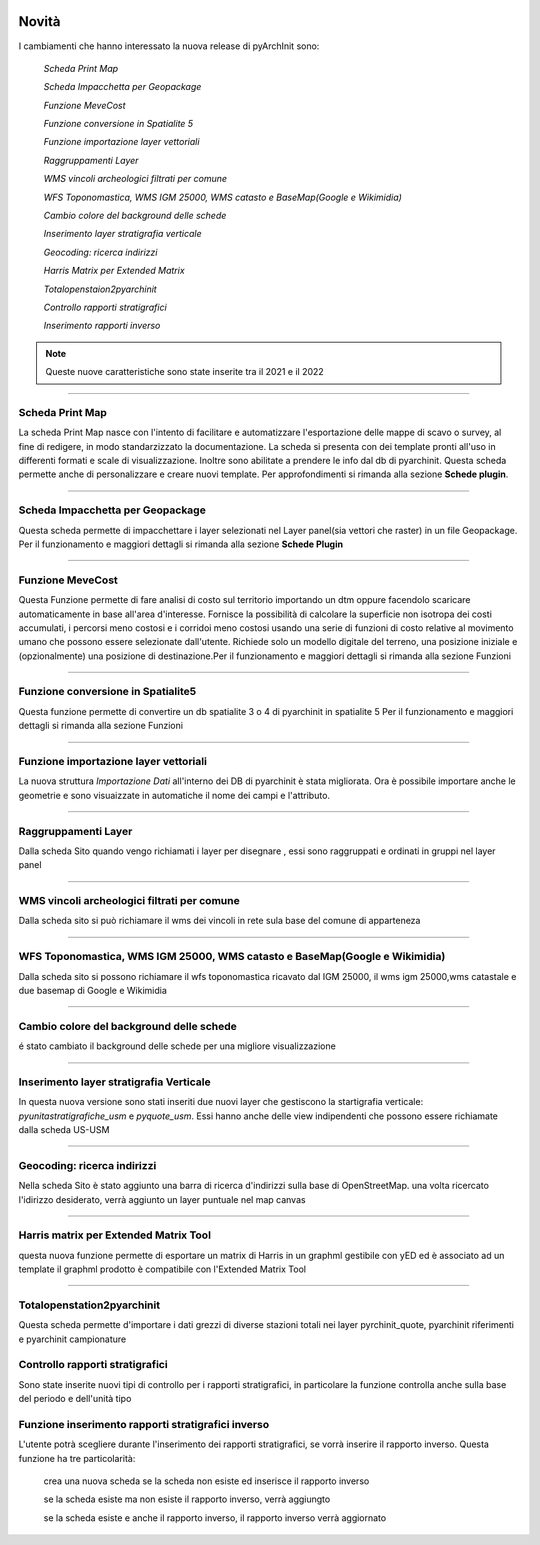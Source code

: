 .. image:: ./_images/logo_3.png
   :align: right
   
Novità
***********************************************

I cambiamenti che hanno interessato la nuova release di pyArchInit sono:

    *Scheda Print Map*

    *Scheda Impacchetta per Geopackage*

    *Funzione MeveCost*

    *Funzione conversione in Spatialite 5*

    *Funzione importazione layer vettoriali*

    *Raggruppamenti Layer*

    *WMS vincoli archeologici filtrati per comune*

    *WFS Toponomastica, WMS IGM 25000, WMS catasto e BaseMap(Google e Wikimidia)*

    *Cambio colore del background delle schede*

    *Inserimento layer stratigrafia verticale*

    *Geocoding: ricerca indirizzi*

    *Harris Matrix per Extended Matrix*

    *Totalopenstaion2pyarchinit*

    *Controllo rapporti stratigrafici*

    *Inserimento rapporti inverso*

.. note::
    Queste nuove caratteristiche sono state inserite tra il 2021 e il 2022

**************************************************************************



Scheda Print Map
====================================
.. image:: ./_images/print_map.png
   :align: center

La scheda Print Map nasce con l'intento di facilitare e automatizzare l'esportazione  delle mappe di scavo o survey, al
fine di redigere, in modo standarzizzato la documentazione. La scheda si presenta con dei template pronti all'uso in
differenti formati e scale di visualizzazione. Inoltre sono abilitate a prendere le info dal db di pyarchinit. Questa
scheda permette anche di personalizzare e creare nuovi template. Per approfondimenti si rimanda alla sezione **Schede
plugin**.




**************************************************************************

Scheda Impacchetta per Geopackage
================================= 
.. image:: ./_images/gpkg.png
   :align: center

Questa scheda permette di impacchettare i layer selezionati  nel Layer panel(sia vettori che raster) in un file Geopackage.
Per il funzionamento e maggiori dettagli si rimanda alla sezione **Schede Plugin**


   

**********************************************************************************

Funzione MeveCost
================= 
.. image:: ./_images/movecost.png
   :align: center

Questa Funzione permette di fare analisi di costo sul territorio importando un dtm oppure facendolo scaricare automaticamente in base all'area d'interesse.
Fornisce la possibilità di calcolare la superficie non isotropa dei costi accumulati, i percorsi meno costosi e i corridoi meno costosi usando una serie di 
funzioni di costo relative al movimento umano che possono essere selezionate dall'utente. Richiede solo un modello digitale del terreno, una posizione 
iniziale e (opzionalmente) una posizione di destinazione.Per il funzionamento e maggiori dettagli si rimanda alla sezione Funzioni


**************************************************************************

Funzione conversione in Spatialite5
===================================
.. image:: ./_images/toolbox.png
   :align: center

Questa funzione permette di convertire un db spatialite 3 o 4 di pyarchinit in spatialite 5
Per il funzionamento e maggiori dettagli si rimanda alla sezione Funzioni


   

**************************************************************************

Funzione importazione layer vettoriali 
====================================== 

La nuova struttura *Importazione Dati* all'interno dei DB di pyarchinit è stata migliorata. Ora è possibile
importare anche le geometrie e sono visuaizzate in automatiche il nome dei campi e l'attributo.




**************************************************************************

Raggruppamenti Layer
====================
.. image:: ./_images/Layer_plus.png
   :align: center

Dalla scheda Sito quando vengo richiamati i layer per disegnare , essi sono raggruppati e ordinati in gruppi nel layer panel



**************************************************************************



WMS vincoli archeologici filtrati per comune
============================================
.. image:: ./_images/radar.png
   :align: center

Dalla scheda sito si può richiamare il wms dei vincoli in rete sula base del comune di apparteneza



**************************************************************************


WFS Toponomastica, WMS IGM 25000, WMS catasto e BaseMap(Google e Wikimidia)
===========================================================================
.. image:: ./_images/basemap.png
   :align: center

Dalla scheda sito si possono richiamare il wfs toponomastica ricavato dal IGM 25000, il wms igm 25000,wms catastale e
due basemap di Google e Wikimidia



**************************************************************************


Cambio colore del background delle schede
========================================== 
é stato cambiato il background delle schede per una migliore visualizzazione

**************************************************************************


Inserimento layer stratigrafia Verticale
=========================================
In questa nuova versione sono stati inseriti due nuovi layer che gestiscono la startigrafia verticale:
*pyunitastratigrafiche_usm* e *pyquote_usm*. Essi hanno anche delle view indipendenti che possono essere richiamate dalla
scheda US-USM


**************************************************************************

Geocoding: ricerca indirizzi
=========================================
Nella scheda Sito è stato aggiunto una barra di ricerca d'indirizzi sulla base di OpenStreetMap.
una volta ricercato l'idirizzo desiderato, verrà aggiunto un layer puntuale nel map canvas



**************************************************************************

Harris matrix per Extended Matrix Tool
=========================================
questa nuova funzione permette di esportare un matrix di Harris in un graphml gestibile con yED ed è associato ad un template
il graphml prodotto è compatibile con l'Extended Matrix Tool



**************************************************************************

Totalopenstation2pyarchinit
=========================================
.. image:: ./_images/tops.png
   :align: center

Questa scheda permette d'importare i dati grezzi di diverse stazioni totali nei layer pyrchinit_quote, pyarchinit riferimenti
e pyarchinit campionature

Controllo rapporti stratigrafici
======================================

Sono state inserite nuovi tipi di controllo per i rapporti stratigrafici, in particolare la funzione controlla anche
sulla base del periodo e dell'unità tipo


Funzione inserimento rapporti stratigrafici inverso
===================================================

L'utente potrà scegliere durante l'inserimento dei rapporti stratigrafici, se vorrà inserire il rapporto inverso.
Questa funzione ha tre particolarità:

    crea una nuova scheda se la scheda non esiste ed inserisce il rapporto inverso

    se la scheda esiste ma non esiste il rapporto inverso, verrà aggiungto

    se la scheda esiste e anche il rapporto inverso, il rapporto inverso verrà aggiornato